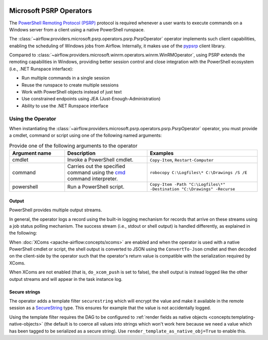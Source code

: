  .. Licensed to the Apache Software Foundation (ASF) under one
    or more contributor license agreements.  See the NOTICE file
    distributed with this work for additional information
    regarding copyright ownership.  The ASF licenses this file
    to you under the Apache License, Version 2.0 (the
    "License"); you may not use this file except in compliance
    with the License.  You may obtain a copy of the License at

 ..   http://www.apache.org/licenses/LICENSE-2.0

 .. Unless required by applicable law or agreed to in writing,
    software distributed under the License is distributed on an
    "AS IS" BASIS, WITHOUT WARRANTIES OR CONDITIONS OF ANY
    KIND, either express or implied.  See the License for the
    specific language governing permissions and limitations
    under the License.


Microsoft PSRP Operators
=======================================

The
`PowerShell Remoting Protocol (PSRP)
<https://docs.microsoft.com/en-us/openspecs/windows_protocols/ms-psrp/>`__
protocol is required whenever a user wants to execute commands on a Windows
server from a client using a native PowerShell runspace.

The :class:`~airflow.providers.microsoft.psrp.operators.psrp.PsrpOperator`
operator implements such client capabilities, enabling the
scheduling of Windows jobs from Airflow. Internally, it makes use of
the `pypsrp <https://pypi.org/project/pypsrp/>`__ client library.

Compared to
:class:`~airflow.providers.microsoft.winrm.operators.winrm.WinRMOperator`,
using PSRP extends the remoting capabilities in Windows, providing
better session control and close integration with the PowerShell
ecosystem (i.e., .NET Runspace interface):

* Run multiple commands in a single session
* Reuse the runspace to create multiple sessions
* Work with PowerShell objects instead of just text
* Use constrained endpoints using JEA (Just-Enough-Administration)
* Ability to use the .NET Runspace interface


Using the Operator
^^^^^^^^^^^^^^^^^^

When instantiating the
:class:`~airflow.providers.microsoft.psrp.operators.psrp.PsrpOperator`
operator, you must provide a cmdlet, command or script using one of the
following named arguments:

.. list-table:: Provide one of the following arguments to the operator
   :widths: 10 15 20
   :header-rows: 1

   * - Argument name
     - Description
     - Examples
   * - cmdlet
     - Invoke a PowerShell cmdlet.
     - ``Copy-Item``, ``Restart-Computer``
   * - command
     - Carries out the specified command using the
       `cmd <https://docs.microsoft.com/en-us/windows-server/
       administration/windows-commands/cmd>`__ command interpreter.
     - ``robocopy C:\Logfiles\* C:\Drawings /S /E``
   * - powershell
     - Run a PowerShell script.
     - ``Copy-Item -Path "C:\Logfiles\*" -Destination "C:\Drawings" -Recurse``


Output
######

PowerShell provides multiple output streams.

In general, the operator logs a record using the built-in logging
mechanism for records that arrive on these streams using a job status
polling mechanism. The success stream (i.e., stdout or shell output)
is handled differently, as explained in the following:

When :doc:`XComs <apache-airflow:concepts/xcoms>` are enabled and when
the operator is used with a native PowerShell cmdlet or script, the
shell output is converted to JSON using the ``ConvertTo-Json`` cmdlet
and then decoded on the client-side by the operator such that the
operator's return value is compatible with the serialization required
by XComs.

When XComs are not enabled (that is, ``do_xcom_push`` is set to
false), the shell output is instead logged like the other output
streams and will appear in the task instance log.


Secure strings
##############

The operator adds a template filter ``securestring`` which will encrypt
the value and make it available in the remote session as a
`SecureString
<https://docs.microsoft.com/en-us/dotnet/api/system.security.securestring>`__
type. This ensures for example that the value is not accidentally
logged.

Using the template filter requires the DAG to be configured to
:ref:`render fields as native objects
<concepts:templating-native-objects>` (the default is to coerce all
values into strings which won't work here because we need a value
which has been tagged to be serialized as a secure string). Use
``render_template_as_native_obj=True`` to enable this.
